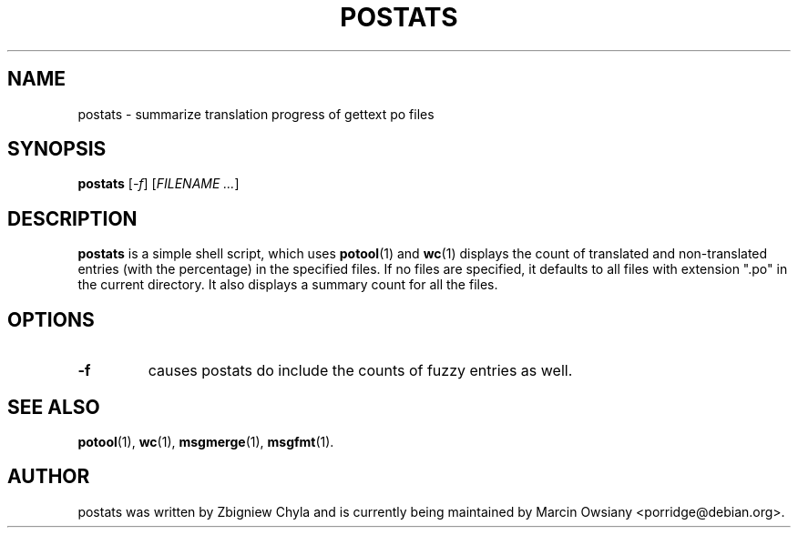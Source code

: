 .\"                                      Hey, EMACS: -*- nroff -*-
.TH POSTATS 1 "September 24, 2007"
.\" Please adjust this date whenever revising the manpage.
.SH NAME
postats \- summarize translation progress of gettext po files
.SH SYNOPSIS
.B postats
.RI [ \-f ]
.RI [ FILENAME\ ... ]
.SH DESCRIPTION
.B postats
is a simple shell script, which uses
.BR potool (1)
and
.BR wc (1)
displays the count of translated and non-translated entries (with the
percentage) in the specified files. If no files are specified, it defaults to
all files with extension ".po" in the current directory. It also displays a
summary count for all the files.
.SH OPTIONS
.TP
.B \-f
causes postats do include the counts of fuzzy entries as well.
.SH SEE ALSO
.BR potool (1),
.BR wc (1),
.BR msgmerge (1),
.BR msgfmt (1).
.br
.SH AUTHOR
postats was written by
.nh
Zbigniew Chyla
.ny
and is currently being maintained by
.nh
Marcin Owsiany <porridge@debian.org>.

